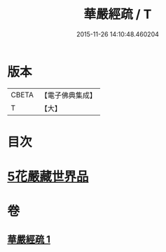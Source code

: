 #+TITLE: 華嚴經疏 / T
#+DATE: 2015-11-26 14:10:48.460204
* 版本
 |     CBETA|【電子佛典集成】|
 |         T|【大】     |

* 目次
* [[file:KR6e0027_001.txt::0217c24][5花嚴藏世界品]]
* 卷
** [[file:KR6e0027_001.txt][華嚴經疏 1]]
